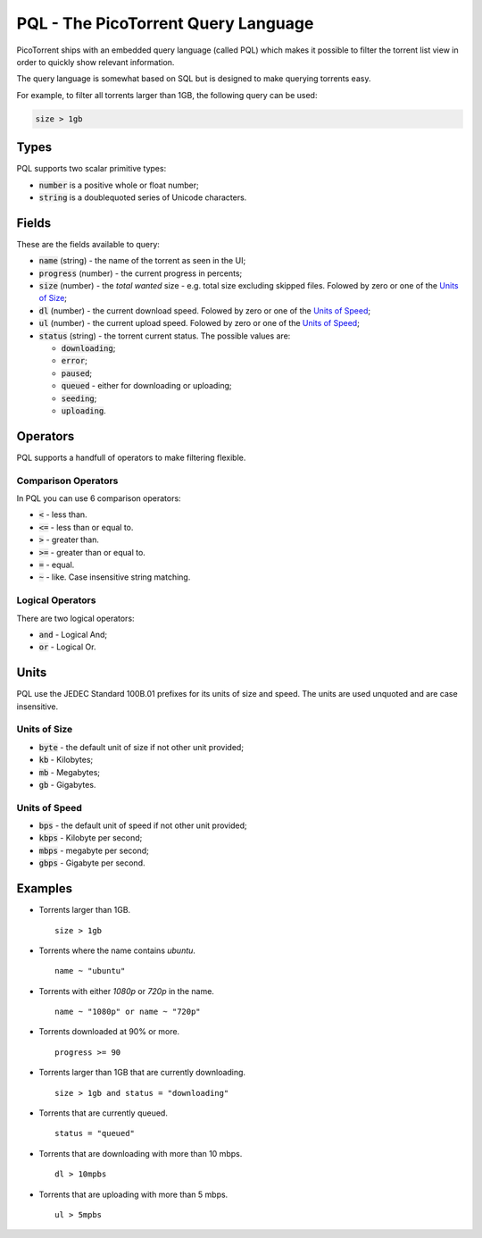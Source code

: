 PQL - The PicoTorrent Query Language
====================================

PicoTorrent ships with an embedded query language (called PQL) which makes it
possible to filter the torrent list view in order to quickly show relevant
information.

The query language is somewhat based on SQL but is designed to make querying
torrents easy.

For example, to filter all torrents larger than 1GB, the following query can
be used:

.. code-block:: sql

   size > 1gb


Types
-----

PQL supports two scalar primitive types:

- :code:`number` is a positive whole or float number;
- :code:`string` is a doublequoted series of Unicode characters.


Fields
------

These are the fields available to query:

- :code:`name` (string) - the name of the torrent as seen in the UI;
- :code:`progress` (number) - the current progress in percents;
- :code:`size` (number) - the *total wanted* size - e.g. total size excluding skipped files. Folowed by zero or one of the `Units of Size`_;
- :code:`dl` (number) - the current download speed. Folowed by zero or one of the `Units of Speed`_;
- :code:`ul` (number) - the current upload speed. Folowed by zero or one of the `Units of Speed`_;
- :code:`status` (string) - the torrent current status. The possible values are:

  - :code:`downloading`;
  - :code:`error`;
  - :code:`paused`;
  - :code:`queued` - either for downloading or uploading;
  - :code:`seeding`;
  - :code:`uploading`.


Operators
---------

PQL supports a handfull of operators to make filtering flexible.

Comparison Operators
^^^^^^^^^^^^^^^^^^^^

In PQL you can use 6 comparison operators:

- :code:`<` - less than.
- :code:`<=` - less than or equal to.
- :code:`>` - greater than.
- :code:`>=` - greater than or equal to.
- :code:`=` - equal.
- :code:`~` - like. Case insensitive string matching.

Logical Operators
^^^^^^^^^^^^^^^^^

There are two logical operators:

- :code:`and` - Logical And;
- :code:`or` - Logical Or.


Units
-----

PQL use the JEDEC Standard 100B.01 prefixes for its units of size and speed.
The units are used unquoted and are case insensitive.

Units of Size
^^^^^^^^^^^^^^

- :code:`byte` - the default unit of size if not other unit provided;
- :code:`kb` - Kilobytes;
- :code:`mb` - Megabytes;
- :code:`gb` - Gigabytes.

Units of Speed
^^^^^^^^^^^^^^

- :code:`bps` - the default unit of speed if not other unit provided;
- :code:`kbps` - Kilobyte per second;
- :code:`mbps` - megabyte per second;
- :code:`gbps` - Gigabyte per second.


Examples
--------

- Torrents larger than 1GB.
  ::

    size > 1gb

- Torrents where the name contains *ubuntu*.
  ::

    name ~ "ubuntu"

- Torrents with either *1080p* or *720p* in the name.
  ::

    name ~ "1080p" or name ~ "720p"

- Torrents downloaded at 90% or more.
  ::

    progress >= 90

- Torrents larger than 1GB that are currently downloading.
  ::

    size > 1gb and status = "downloading"

- Torrents that are currently queued.
  ::

    status = "queued"

- Torrents that are downloading with more than 10 mbps.
  ::

    dl > 10mpbs

- Torrents that are uploading with more than 5 mbps.
  ::

    ul > 5mpbs
